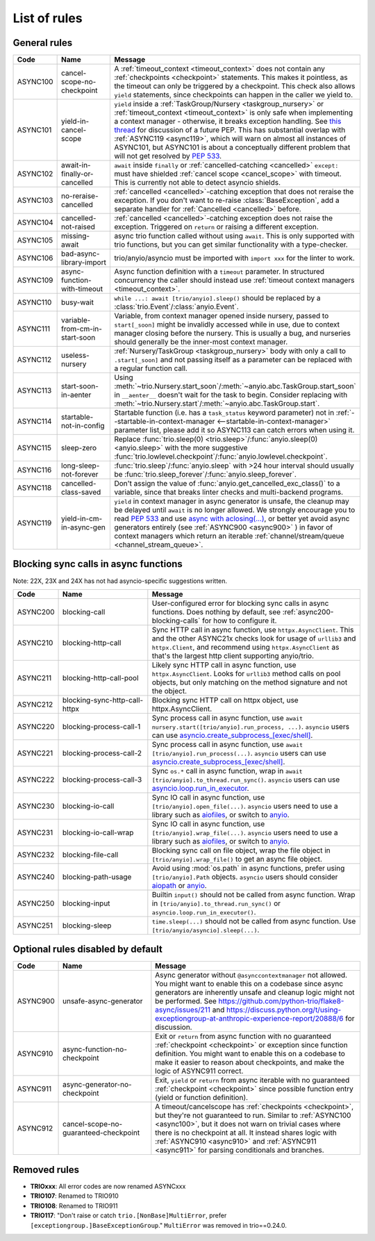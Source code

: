****************
List of rules
****************

.. Esp when writing short descriptions it'd be very handy to link to a glossary, instead of saying stuff like ``except BaseException/trio.Cancelled/anyio.get_cancelled_exc_class()/asyncio.exceptions.CancelledError``
   it also allows easier use of library-specific terminology without forcing people to know all libraries by heart.
   It should probably have it's own page in the long run



General rules
=============



.. For some reason using :ref:`timeout_context` fails to find the reference, but :ref:`timeout_context <timeout_context>` works. I have no clue why

.. list-table::
   :widths: 1 18 40
   :header-rows: 1

   * - Code
     - Name
     - Message
   * - ASYNC100
     - cancel-scope-no-checkpoint
     - .. _async100:

       A :ref:`timeout_context <timeout_context>` does not contain any :ref:`checkpoints <checkpoint>` statements.  This makes it pointless, as the timeout can only be triggered by a checkpoint. This check also allows ``yield`` statements, since checkpoints can happen in the caller we yield to.
   * - ASYNC101
     - yield-in-cancel-scope
     - ``yield`` inside a :ref:`TaskGroup/Nursery <taskgroup_nursery>` or :ref:`timeout_context <timeout_context>` is only safe when implementing a context manager - otherwise, it breaks exception handling. See `this thread <https://discuss.python.org/t/preventing-yield-inside-certain-context-managers/1091/23>`_ for discussion of a future PEP. This has substantial overlap with :ref:`ASYNC119 <async119>`, which will warn on almost all instances of ASYNC101, but ASYNC101 is about a conceptually different problem that will not get resolved by `PEP 533 <https://peps.python.org/pep-0533/>`_.
   * - ASYNC102
     - await-in-finally-or-cancelled
     - ``await`` inside ``finally`` or :ref:`cancelled-catching <cancelled>` ``except:`` must have shielded :ref:`cancel scope <cancel_scope>` with timeout. This is currently not able to detect asyncio shields.
   * - ASYNC103
     - no-reraise-cancelled
     - :ref:`cancelled <cancelled>`-catching exception that does not reraise the exception. If you don't want to re-raise :class:`BaseException`, add a separate handler for :ref:`Cancelled <cancelled>` before.
   * - ASYNC104
     - cancelled-not-raised
     - :ref:`cancelled <cancelled>`-catching exception does not raise the exception. Triggered on ``return`` or raising a different exception.
   * - ASYNC105
     - missing-await
     - async trio function called without using ``await``. This is only supported with trio functions, but you can get similar functionality with a type-checker.
   * - ASYNC106
     - bad-async-library-import
     - trio/anyio/asyncio must be imported with ``import xxx`` for the linter to work.
   * - ASYNC109
     - async-function-with-timeout
     - Async function definition with a ``timeout`` parameter. In structured concurrency the caller should instead use :ref:`timeout context managers <timeout_context>`.
   * - ASYNC110
     - busy-wait
     - ``while ...: await [trio/anyio].sleep()`` should be replaced by a :class:`trio.Event`/:class:`anyio.Event`.
   * - ASYNC111
     - variable-from-cm-in-start-soon
     - Variable, from context manager opened inside nursery, passed to ``start[_soon]`` might be invalidly accessed while in use, due to context manager closing before the nursery. This is usually a bug, and nurseries should generally be the inner-most context manager.
   * - ASYNC112
     - useless-nursery
     - :ref:`Nursery/TaskGroup <taskgroup_nursery>` body with only a call to ``.start[_soon]`` and not passing itself as a parameter can be replaced with a regular function call.
   * - ASYNC113
     - start-soon-in-aenter
     - Using :meth:`~trio.Nursery.start_soon`/:meth:`~anyio.abc.TaskGroup.start_soon` in ``__aenter__`` doesn't wait for the task to begin. Consider replacing with :meth:`~trio.Nursery.start`/:meth:`~anyio.abc.TaskGroup.start`.
   * - ASYNC114
     - startable-not-in-config
     - Startable function (i.e. has a ``task_status`` keyword parameter) not in :ref:`--startable-in-context-manager <--startable-in-context-manager>` parameter list, please add it so ASYNC113 can catch errors when using it.
   * - ASYNC115
     - sleep-zero
     - Replace :func:`trio.sleep(0) <trio.sleep>`/:func:`anyio.sleep(0) <anyio.sleep>` with the more suggestive :func:`trio.lowlevel.checkpoint`/:func:`anyio.lowlevel.checkpoint`.
   * - ASYNC116
     - long-sleep-not-forever
     - :func:`trio.sleep`/:func:`anyio.sleep` with >24 hour interval should usually be :func:`trio.sleep_forever`/:func:`anyio.sleep_forever`.
   * - ASYNC118
     - cancelled-class-saved
     - Don't assign the value of :func:`anyio.get_cancelled_exc_class()` to a variable, since that breaks linter checks and multi-backend programs.
   * - ASYNC119
     - yield-in-cm-in-async-gen
     - .. _async119:

       ``yield`` in context manager in async generator is unsafe, the cleanup may be delayed until ``await`` is no longer allowed. We strongly encourage you to read `PEP 533 <https://peps.python.org/pep-0533/>`_ and use `async with aclosing(...) <https://docs.python.org/3/library/contextlib.html#contextlib.aclosing>`_, or better yet avoid async generators entirely (see :ref:`ASYNC900 <async900>` ) in favor of context managers which return an iterable :ref:`channel/stream/queue <channel_stream_queue>`.

Blocking sync calls in async functions
======================================

Note: 22X, 23X and 24X has not had asyncio-specific suggestions written.

.. list-table::
   :widths: 1 18 40
   :header-rows: 1

   * - Code
     - Name
     - Message
   * - ASYNC200
     - blocking-call
     - User-configured error for blocking sync calls in async functions. Does nothing by default, see :ref:`async200-blocking-calls` for how to configure it.
   * - ASYNC210
     - blocking-http-call
     - Sync HTTP call in async function, use ``httpx.AsyncClient``. This and the other ASYNC21x checks look for usage of ``urllib3`` and ``httpx.Client``, and recommend using ``httpx.AsyncClient`` as that's the largest http client supporting anyio/trio.
   * - ASYNC211
     - blocking-http-call-pool
     - Likely sync HTTP call in async function, use ``httpx.AsyncClient``. Looks for ``urllib3`` method calls on pool objects, but only matching on the method signature and not the object.
   * - ASYNC212
     - blocking-sync-http-call-httpx
     - Blocking sync HTTP call on httpx object, use httpx.AsyncClient.
   * - ASYNC220
     - blocking-process-call-1
     - Sync process call in async function, use ``await nursery.start([trio/anyio].run_process, ...)``. ``asyncio`` users can use `asyncio.create_subprocess_[exec/shell] <https://docs.python.org/3/library/asyncio-subprocess.html>`_.
   * - ASYNC221
     - blocking-process-call-2
     - Sync process call in async function, use ``await [trio/anyio].run_process(...)``. ``asyncio`` users can use `asyncio.create_subprocess_[exec/shell] <https://docs.python.org/3/library/asyncio-subprocess.html>`_.
   * - ASYNC222
     - blocking-process-call-3
     - Sync ``os.*`` call in async function, wrap in ``await [trio/anyio].to_thread.run_sync()``. ``asyncio`` users can use `asyncio.loop.run_in_executor <https://docs.python.org/3/library/asyncio-subprocess.html>`_.
   * - ASYNC230
     - blocking-io-call
     - Sync IO call in async function, use ``[trio/anyio].open_file(...)``. ``asyncio`` users need to use a library such as `aiofiles <https://pypi.org/project/aiofiles/>`_, or switch to `anyio <https://github.com/agronholm/anyio>`_.
   * - ASYNC231
     - blocking-io-call-wrap
     - Sync IO call in async function, use ``[trio/anyio].wrap_file(...)``. ``asyncio`` users need to use a library such as `aiofiles <https://pypi.org/project/aiofiles/>`_, or switch to `anyio <https://github.com/agronholm/anyio>`_.
   * - ASYNC232
     - blocking-file-call
     - Blocking sync call on file object, wrap the file object in ``[trio/anyio].wrap_file()`` to get an async file object.
   * - ASYNC240
     - blocking-path-usage
     - Avoid using :mod:`os.path` in async functions, prefer using ``[trio/anyio].Path`` objects. ``asyncio`` users should consider `aiopath <https://pypi.org/project/aiopath>`_ or `anyio <https://github.com/agronholm/anyio>`_.
   * - ASYNC250
     - blocking-input
     - Builtin ``input()`` should not be called from async function. Wrap in ``[trio/anyio].to_thread.run_sync()`` or ``asyncio.loop.run_in_executor()``.
   * - ASYNC251
     - blocking-sleep
     - ``time.sleep(...)`` should not be called from async function. Use ``[trio/anyio/asyncio].sleep(...)``.


Optional rules disabled by default
==================================

.. list-table::
   :widths: 1 18 40
   :header-rows: 1

   * - Code
     - Name
     - Message
   * - ASYNC900
     - unsafe-async-generator
     - .. _async900:

       Async generator without ``@asynccontextmanager`` not allowed. You might want to enable this on a codebase since async generators are inherently unsafe and cleanup logic might not be performed. See https://github.com/python-trio/flake8-async/issues/211 and https://discuss.python.org/t/using-exceptiongroup-at-anthropic-experience-report/20888/6 for discussion.

   * - ASYNC910
     - async-function-no-checkpoint
     - .. _async910:

       Exit or ``return`` from async function with no guaranteed :ref:`checkpoint <checkpoint>` or exception since function definition. You might want to enable this on a codebase to make it easier to reason about checkpoints, and make the logic of ASYNC911 correct.
   * - ASYNC911
     - async-generator-no-checkpoint
     - .. _async911:

       Exit, ``yield`` or ``return`` from async iterable with no guaranteed :ref:`checkpoint <checkpoint>` since possible function entry (yield or function definition).
   * - ASYNC912
     - cancel-scope-no-guaranteed-checkpoint
     - A timeout/cancelscope has :ref:`checkpoints <checkpoint>`, but they're not guaranteed to run. Similar to :ref:`ASYNC100 <async100>`, but it does not warn on trivial cases where there is no checkpoint at all. It instead shares logic with :ref:`ASYNC910 <async910>` and :ref:`ASYNC911 <async911>` for parsing conditionals and branches.

Removed rules
================

- **TRIOxxx**: All error codes are now renamed ASYNCxxx
- **TRIO107**: Renamed to TRIO910
- **TRIO108**: Renamed to TRIO911
- **TRIO117**: "Don't raise or catch ``trio.[NonBase]MultiError``, prefer ``[exceptiongroup.]BaseExceptionGroup``." ``MultiError`` was removed in trio==0.24.0.
